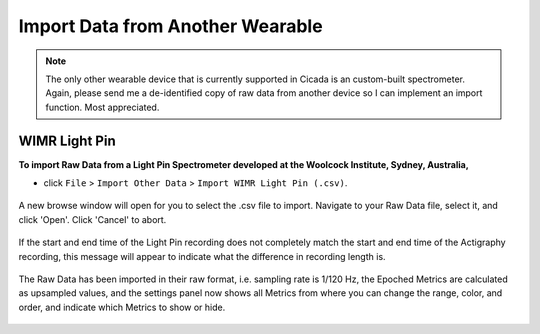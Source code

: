 .. _file-import-other-data-top:

=================================
Import Data from Another Wearable
=================================

.. note::

    The only other wearable device that is currently supported in Cicada is an custom-built spectrometer. Again, please send me a de-identified copy of raw data from another device so I can implement an import function. Most appreciated.

WIMR Light Pin
==============

**To import Raw Data from a Light Pin Spectrometer developed at the Woolcock Institute, Sydney, Australia,**

- click ``File`` > ``Import Other Data`` > ``Import WIMR Light Pin (.csv)``.

.. figure:: images/file-import-other-data-1.png
    :width: 911px
    :align: center

    A new browse window will open for you to select the .csv file to import. Navigate to your Raw Data file, select it, and click 'Open'. Click 'Cancel' to abort.

.. figure:: images/file-import-other-data-2.png
    :width: 441px
    :align: center

    If the start and end time of the Light Pin recording does not completely match the start and end time of the Actigraphy recording, this message will appear to indicate what the difference in recording length is.

.. figure:: images/file-import-other-data-3.png
    :width: 212px
    :align: center

    The Raw Data has been imported in their raw format, i.e. sampling rate is 1/120 Hz, the Epoched Metrics are calculated as upsampled values, and the settings panel now shows all Metrics from where you can change the range, color, and order, and indicate which Metrics to show or hide.
    